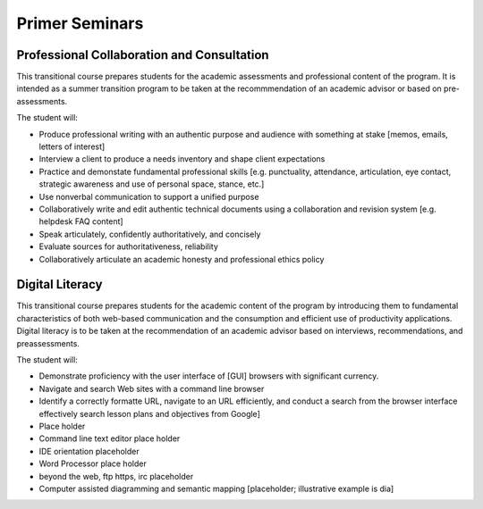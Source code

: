 Primer Seminars
===============

Professional Collaboration and Consultation
-------------------------------------------

This transitional course prepares students for the academic assessments and professional content of the program. It is intended as a summer transition program to be taken at the recommmendation of an academic advisor or based on pre-assessments.

The student will:

* Produce professional writing with an authentic purpose and audience with something at stake [memos, emails, letters of interest]
* Interview a client to produce a needs inventory and shape client expectations
* Practice and demonstate fundamental professional skills [e.g. punctuality, attendance, articulation, eye contact, strategic awareness and use of personal space, stance, etc.]
* Use nonverbal communication to support a unified purpose
* Collaboratively write and edit authentic technical documents using a collaboration and revision system [e.g. helpdesk FAQ content]
* Speak articulately, confidently authoritatively, and concisely
* Evaluate sources for authoritativeness, reliability
* Collaboratively articulate an academic honesty and professional ethics policy

Digital Literacy
----------------

This transitional course prepares students for the academic content of the program by introducing them to fundamental characteristics of both web-based communication and the consumption and efficient use of productivity applications. Digital literacy is to be taken at the recommendation of an academic advisor based on interviews, recommendations, and preassessments.

The student will:

* Demonstrate proficiency with the user interface of [GUI] browsers with significant currency.
* Navigate and search Web sites with a command line browser
* Identify a correctly formatte URL, navigate to an URL efficiently, and conduct a search from the browser interface effectively search lesson plans and objectives from Google]
* Place holder
* Command line text editor place holder
* IDE orientation placeholder
* Word Processor place holder
* beyond the web, ftp https, irc placeholder
* Computer assisted diagramming and semantic mapping [placeholder; illustrative example is dia]
